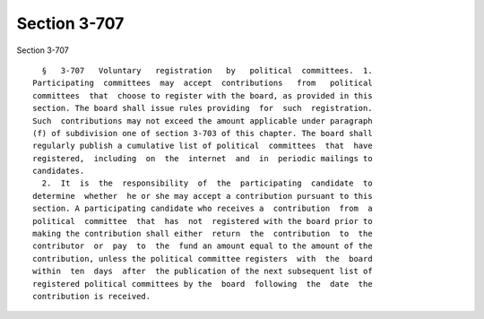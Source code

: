 Section 3-707
=============

Section 3-707 ::    
        
     
        §   3-707   Voluntary   registration   by   political  committees.  1.
      Participating  committees  may  accept  contributions   from   political
      committees  that  choose to register with the board, as provided in this
      section. The board shall issue rules providing  for  such  registration.
      Such  contributions may not exceed the amount applicable under paragraph
      (f) of subdivision one of section 3-703 of this chapter. The board shall
      regularly publish a cumulative list of political  committees  that  have
      registered,  including  on  the  internet  and  in  periodic mailings to
      candidates.
        2.  It  is  the  responsibility  of  the  participating  candidate  to
      determine  whether  he or she may accept a contribution pursuant to this
      section. A participating candidate who receives a  contribution  from  a
      political  committee  that  has  not  registered with the board prior to
      making the contribution shall either  return  the  contribution  to  the
      contributor  or  pay  to  the  fund an amount equal to the amount of the
      contribution, unless the political committee registers  with  the  board
      within  ten  days  after  the publication of the next subsequent list of
      registered political committees by the  board  following  the  date  the
      contribution is received.
    
    
    
    
    
    
    